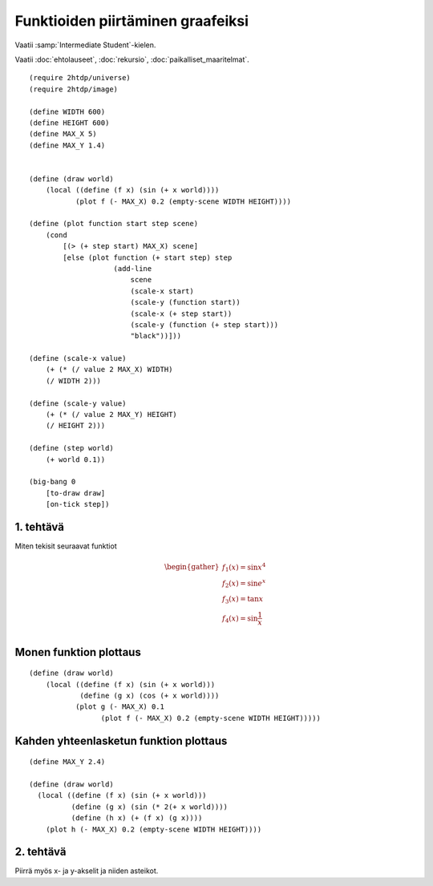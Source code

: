 Funktioiden piirtäminen graafeiksi
==================================

Vaatii :samp:`Intermediate Student`-kielen.

Vaatii :doc:`ehtolauseet`, :doc:`rekursio`, :doc:`paikalliset_maaritelmat`.

.. todo:: Ensin animoimaton versio

.. todo:: Sopivan step-sizen etsintä

::

    (require 2htdp/universe)
    (require 2htdp/image)

    (define WIDTH 600)
    (define HEIGHT 600)
    (define MAX_X 5)
    (define MAX_Y 1.4)


    (define (draw world)
        (local ((define (f x) (sin (+ x world))))
               (plot f (- MAX_X) 0.2 (empty-scene WIDTH HEIGHT))))

    (define (plot function start step scene)
        (cond
            [(> (+ step start) MAX_X) scene]
            [else (plot function (+ start step) step
                        (add-line
                            scene
                            (scale-x start)
                            (scale-y (function start))
                            (scale-x (+ step start))
                            (scale-y (function (+ step start)))
                            "black"))]))

    (define (scale-x value)
        (+ (* (/ value 2 MAX_X) WIDTH)
        (/ WIDTH 2)))

    (define (scale-y value)
        (+ (* (/ value 2 MAX_Y) HEIGHT)
        (/ HEIGHT 2)))

    (define (step world)
        (+ world 0.1))

    (big-bang 0
        [to-draw draw]
        [on-tick step])

1. tehtävä
----------
Miten tekisit seuraavat funktiot

.. math::

    \begin{gather}
    f_1(x) = \sin x^4\\
    f_2(x) = \sin e^x\\
    f_3(x) = \tan x\\
    f_4(x) = \sin \frac{1}{x}\\
    \end{gather}

.. todo::

    Antaako valmiina vastauksena::

        (λ (x) (sin (expt x 4)))
        (λ (x) (sin (exp x)))
        (λ (x) (tan x))
        (λ (x) (sin (/ x)))

    Pitäisikö varottaa, että tan räjähtää äärettömään ja viimeisestä tulee jako nollalla,
    vaiko jättää oppimiskokemukseksi?


Monen funktion plottaus
-----------------------
::

    (define (draw world)
        (local ((define (f x) (sin (+ x world)))
                (define (g x) (cos (+ x world))))
               (plot g (- MAX_X) 0.1
                     (plot f (- MAX_X) 0.2 (empty-scene WIDTH HEIGHT)))))


Kahden yhteenlasketun funktion plottaus
---------------------------------------
::

    (define MAX_Y 2.4)

    (define (draw world)
      (local ((define (f x) (sin (+ x world)))
              (define (g x) (sin (* 2(+ x world))))
              (define (h x) (+ (f x) (g x))))
        (plot h (- MAX_X) 0.2 (empty-scene WIDTH HEIGHT))))

2. tehtävä
----------
Piirrä myös x- ja y-akselit ja niiden asteikot.

.. todo:: Asteikko? Jakomerkit? Mikä on oikea termi. Ticks englanniksi.
